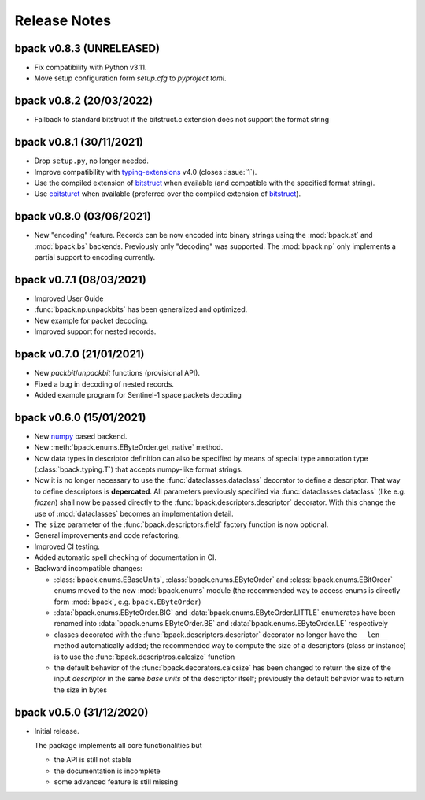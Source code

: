 Release Notes
=============

bpack v0.8.3 (UNRELEASED)
-------------------------

* Fix compatibility with Python v3.11.
* Move setup configuration form `setup.cfg` to `pyproject.toml`.


bpack v0.8.2 (20/03/2022)
-------------------------

* Fallback to standard bitstruct if the bitstruct.c extension
  does not support the format string


bpack v0.8.1 (30/11/2021)
-------------------------

* Drop ``setup.py``, no longer needed.
* Improve compatibility with `typing-extensions`_ v4.0
  (closes :issue:`1`).
* Use the compiled extension of `bitstruct`_ when available
  (and compatible with the specified format string).
* Use `cbitsturct`_ when available (preferred over the
  compiled extension of `bitstruct`_).

.. _`typing-extensions`: https://pypi.org/project/typing-extensions
.. _bitstruct: https://github.com/eerimoq/bitstruct
.. _cbitsturct: https://github.com/qchateau/cbitstruct


bpack v0.8.0 (03/06/2021)
-------------------------

* New "encoding" feature. Records can be now encoded into binary strings
  using the :mod:`bpack.st` and :mod:`bpack.bs` backends.
  Previously only "decoding" was supported.
  The :mod:`bpack.np` only implements a partial support to encoding currently.


bpack v0.7.1 (08/03/2021)
-------------------------

* Improved User Guide
* :func:`bpack.np.unpackbits` has been generalized and optimized.
* New example for packet decoding.
* Improved support for nested records.


bpack v0.7.0 (21/01/2021)
-------------------------

* New *packbit*/*unpackbit* functions (provisional API).
* Fixed a bug in decoding of nested records.
* Added example program for Sentinel-1 space packets decoding


bpack v0.6.0 (15/01/2021)
-------------------------

* New numpy_ based backend.
* New :meth:`bpack.enums.EByteOrder.get_native` method.
* Now data types in descriptor definition can also be specified by means of
  special type annotation type (:class:`bpack.typing.T`) that accepts
  numpy-like format strings.
* Now it is no longer necessary to use the :func:`dataclasses.dataclass`
  decorator to define a descriptor.
  That way to define descriptors is **depercated**.
  All parameters previously specified via :func:`dataclasses.dataclass`
  (like e.g. *frozen*) shall now be passed directly to the
  :func:`bpack.descriptors.descriptor` decorator.
  With this change the use of :mod:`dataclasses` becomes an
  implementation detail.
* The ``size`` parameter of the :func:`bpack.descriptors.field` factory
  function is now optional.
* General improvements and code refactoring.
* Improved CI testing.
* Added automatic spell checking of documentation in CI.
* Backward incompatible changes:

  - :class:`bpack.enums.EBaseUnits`, :class:`bpack.enums.EByteOrder` and
    :class:`bpack.enums.EBitOrder` enums moved to the new :mod:`bpack.enums`
    module (the recommended way to access enums is directly form
    :mod:`bpack`, e.g. ``bpack.EByteOrder``)
  - :data:`bpack.enums.EByteOrder.BIG` and
    :data:`bpack.enums.EByteOrder.LITTLE` enumerates have been renamed into
    :data:`bpack.enums.EByteOrder.BE` and :data:`bpack.enums.EByteOrder.LE`
    respectively
  - classes decorated with the :func:`bpack.descriptors.descriptor`
    decorator no longer have the ``__len__`` method automatically added;
    the recommended way to compute the size of a descriptors (class or
    instance) is to use the :func:`bpack.descriptros.calcsize` function
  - the default behavior of the :func:`bpack.decorators.calcsize` has been
    changed to return the size of the input *descriptor* in the same
    *base units* of the descriptor itself; previously the default behavior
    was to return the size in bytes


.. _numpy: https://numpy.org


bpack v0.5.0 (31/12/2020)
-------------------------

* Initial release.

  The package implements all core functionalities but

  - the API is still not stable
  - the documentation is incomplete
  - some advanced feature is still missing
